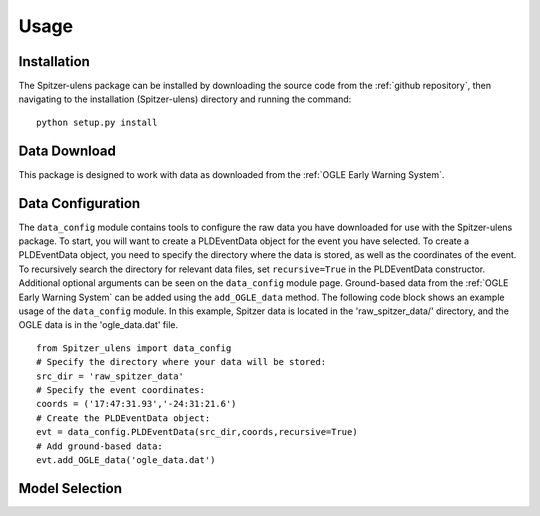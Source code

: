 Usage
=====

Installation
------------

The Spitzer-ulens package can be installed by downloading the source code from the :ref:`github repository`, then navigating to the installation (Spitzer-ulens) directory and running the command:

::

    python setup.py install
    
..
    TODO: run python setup.py sdist to make a zipped distributable.

Data Download
-------------

This package is designed to work with data as downloaded from the :ref:`OGLE Early Warning System`.

Data Configuration
------------------

The ``data_config`` module contains tools to configure the raw data you have downloaded for use with the Spitzer-ulens package. To start, you will want to create a PLDEventData object for the event you have selected. To create a PLDEventData object, you need to specify the directory where the data is stored, as well as the coordinates of the event. To recursively search the directory for relevant data files, set ``recursive=True`` in the PLDEventData constructor. Additional optional arguments can be seen on the ``data_config`` module page. Ground-based data from the :ref:`OGLE Early Warning System` can be added using the ``add_OGLE_data`` method. The following code block shows an example usage of the ``data_config`` module. In this example, Spitzer data is located in the 'raw_spitzer_data/' directory, and the OGLE data is in the 'ogle_data.dat' file.

::

    from Spitzer_ulens import data_config
    # Specify the directory where your data will be stored:
    src_dir = 'raw_spitzer_data'
    # Specify the event coordinates:
    coords = ('17:47:31.93','-24:31:21.6')
    # Create the PLDEventData object:
    evt = data_config.PLDEventData(src_dir,coords,recursive=True)
    # Add ground-based data:
    evt.add_OGLE_data('ogle_data.dat')
    
Model Selection
---------------


    


.. `OGLE Early Warning System`_: http://ogle.astrouw.edu.pl/ogle4/ews/ews.html
.. `github repository`_: https://github.com/tbctk/tbk-Spitzer-ulens